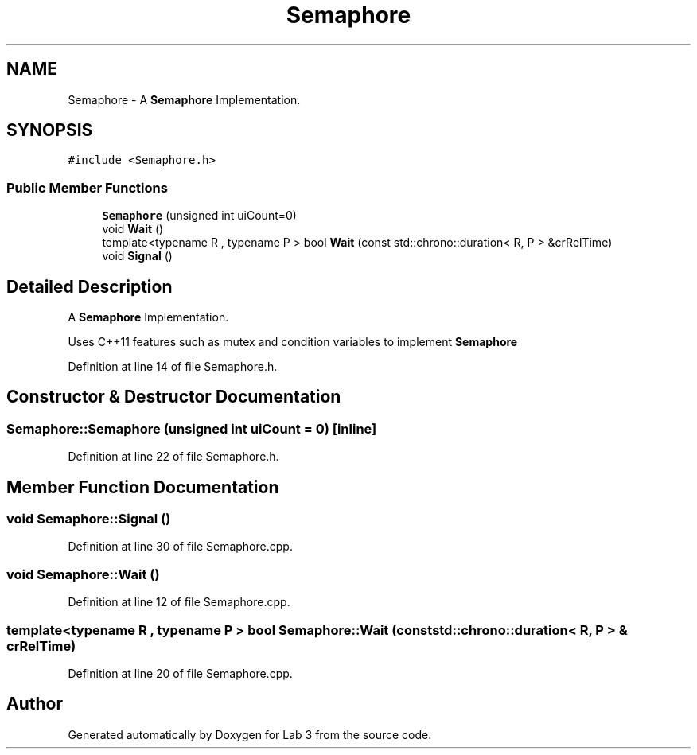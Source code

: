 .TH "Semaphore" 3 "Sat Nov 14 2020" "Lab 3" \" -*- nroff -*-
.ad l
.nh
.SH NAME
Semaphore \- A \fBSemaphore\fP Implementation\&.  

.SH SYNOPSIS
.br
.PP
.PP
\fC#include <Semaphore\&.h>\fP
.SS "Public Member Functions"

.in +1c
.ti -1c
.RI "\fBSemaphore\fP (unsigned int uiCount=0)"
.br
.ti -1c
.RI "void \fBWait\fP ()"
.br
.ti -1c
.RI "template<typename R , typename P > bool \fBWait\fP (const std::chrono::duration< R, P > &crRelTime)"
.br
.ti -1c
.RI "void \fBSignal\fP ()"
.br
.in -1c
.SH "Detailed Description"
.PP 
A \fBSemaphore\fP Implementation\&. 

Uses C++11 features such as mutex and condition variables to implement \fBSemaphore\fP 
.PP
Definition at line 14 of file Semaphore\&.h\&.
.SH "Constructor & Destructor Documentation"
.PP 
.SS "Semaphore::Semaphore (unsigned int uiCount = \fC0\fP)\fC [inline]\fP"

.PP
Definition at line 22 of file Semaphore\&.h\&.
.SH "Member Function Documentation"
.PP 
.SS "void Semaphore::Signal ()"

.PP
Definition at line 30 of file Semaphore\&.cpp\&.
.SS "void Semaphore::Wait ()"

.PP
Definition at line 12 of file Semaphore\&.cpp\&.
.SS "template<typename R , typename P > bool Semaphore::Wait (const std::chrono::duration< R, P > & crRelTime)"

.PP
Definition at line 20 of file Semaphore\&.cpp\&.

.SH "Author"
.PP 
Generated automatically by Doxygen for Lab 3 from the source code\&.
